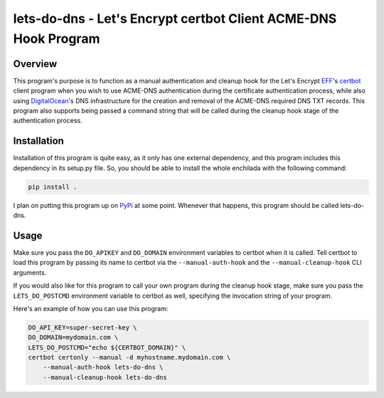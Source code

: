 ----------------------------------------------------------------
lets-do-dns - Let's Encrypt certbot Client ACME-DNS Hook Program
----------------------------------------------------------------

Overview
========
This program's purpose is to function as a manual authentication and
cleanup hook for the Let's Encrypt EFF_\'s certbot_ client program when you
wish to use ACME-DNS authentication during the certificate authentication
process, while also using DigitalOcean_\'s DNS infrastructure for the
creation and removal of the ACME-DNS required DNS TXT records. This program
also supports being passed a command string that will be called during the
cleanup hook stage of the authentication process.

Installation
============
Installation of this program is quite easy, as it only has one external
dependency, and this program includes this dependency in its setup.py
file. So, you should be able to install the whole enchilada with the
following command:

.. code-block:: bash

   pip install .

I plan on putting this program up on PyPi_ at some point. Whenever that
happens, this program should be called lets-do-dns.

Usage
=====
Make sure you pass the ``DO_APIKEY`` and ``DO_DOMAIN`` environment
variables to certbot when it is called. Tell certbot to load this program
by passing its name to certbot via the ``--manual-auth-hook`` and the
``--manual-cleanup-hook`` CLI arguments.

If you would also like for this program to call your own program during
the cleanup hook stage, make sure you pass the ``LETS_DO_POSTCMD``
environment variable to certbot as well, specifying the invocation string
of your program.

Here's an example of how you can use this program:

.. code-block:: bash

   DO_API_KEY=super-secret-key \
   DO_DOMAIN=mydomain.com \
   LETS_DO_POSTCMD="echo ${CERTBOT_DOMAIN}" \
   certbot certonly --manual -d myhostname.mydomain.com \
       --manual-auth-hook lets-do-dns \
       --manual-cleanup-hook lets-do-dns

.. _EFF: https://eff.org
.. _certbot: https://certbot.eff.org
.. _ACME-DNS: https://tools.ietf.org/html/draft-ietf-acme-acme-06#section-8.4
.. _DigitalOcean: https://digitalocean.com
.. _PyPi: https://pypi.python.org
